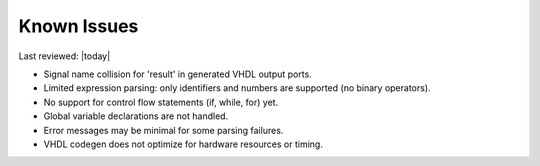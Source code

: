 Known Issues
============

Last reviewed: |today|

- Signal name collision for 'result' in generated VHDL output ports.
- Limited expression parsing: only identifiers and numbers are supported (no binary operators).
- No support for control flow statements (if, while, for) yet.
- Global variable declarations are not handled.
- Error messages may be minimal for some parsing failures.
- VHDL codegen does not optimize for hardware resources or timing.